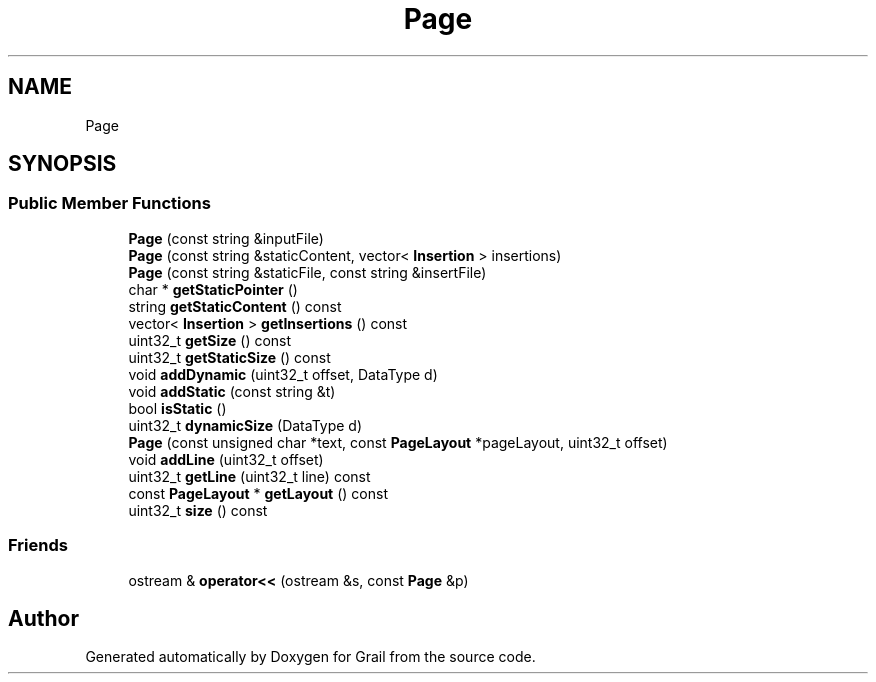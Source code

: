 .TH "Page" 3 "Thu Jul 1 2021" "Version 1.0" "Grail" \" -*- nroff -*-
.ad l
.nh
.SH NAME
Page
.SH SYNOPSIS
.br
.PP
.SS "Public Member Functions"

.in +1c
.ti -1c
.RI "\fBPage\fP (const string &inputFile)"
.br
.ti -1c
.RI "\fBPage\fP (const string &staticContent, vector< \fBInsertion\fP > insertions)"
.br
.ti -1c
.RI "\fBPage\fP (const string &staticFile, const string &insertFile)"
.br
.ti -1c
.RI "char * \fBgetStaticPointer\fP ()"
.br
.ti -1c
.RI "string \fBgetStaticContent\fP () const"
.br
.ti -1c
.RI "vector< \fBInsertion\fP > \fBgetInsertions\fP () const"
.br
.ti -1c
.RI "uint32_t \fBgetSize\fP () const"
.br
.ti -1c
.RI "uint32_t \fBgetStaticSize\fP () const"
.br
.ti -1c
.RI "void \fBaddDynamic\fP (uint32_t offset, DataType d)"
.br
.ti -1c
.RI "void \fBaddStatic\fP (const string &t)"
.br
.ti -1c
.RI "bool \fBisStatic\fP ()"
.br
.ti -1c
.RI "uint32_t \fBdynamicSize\fP (DataType d)"
.br
.ti -1c
.RI "\fBPage\fP (const unsigned char *text, const \fBPageLayout\fP *pageLayout, uint32_t offset)"
.br
.ti -1c
.RI "void \fBaddLine\fP (uint32_t offset)"
.br
.ti -1c
.RI "uint32_t \fBgetLine\fP (uint32_t line) const"
.br
.ti -1c
.RI "const \fBPageLayout\fP * \fBgetLayout\fP () const"
.br
.ti -1c
.RI "uint32_t \fBsize\fP () const"
.br
.in -1c
.SS "Friends"

.in +1c
.ti -1c
.RI "ostream & \fBoperator<<\fP (ostream &s, const \fBPage\fP &p)"
.br
.in -1c

.SH "Author"
.PP 
Generated automatically by Doxygen for Grail from the source code\&.
